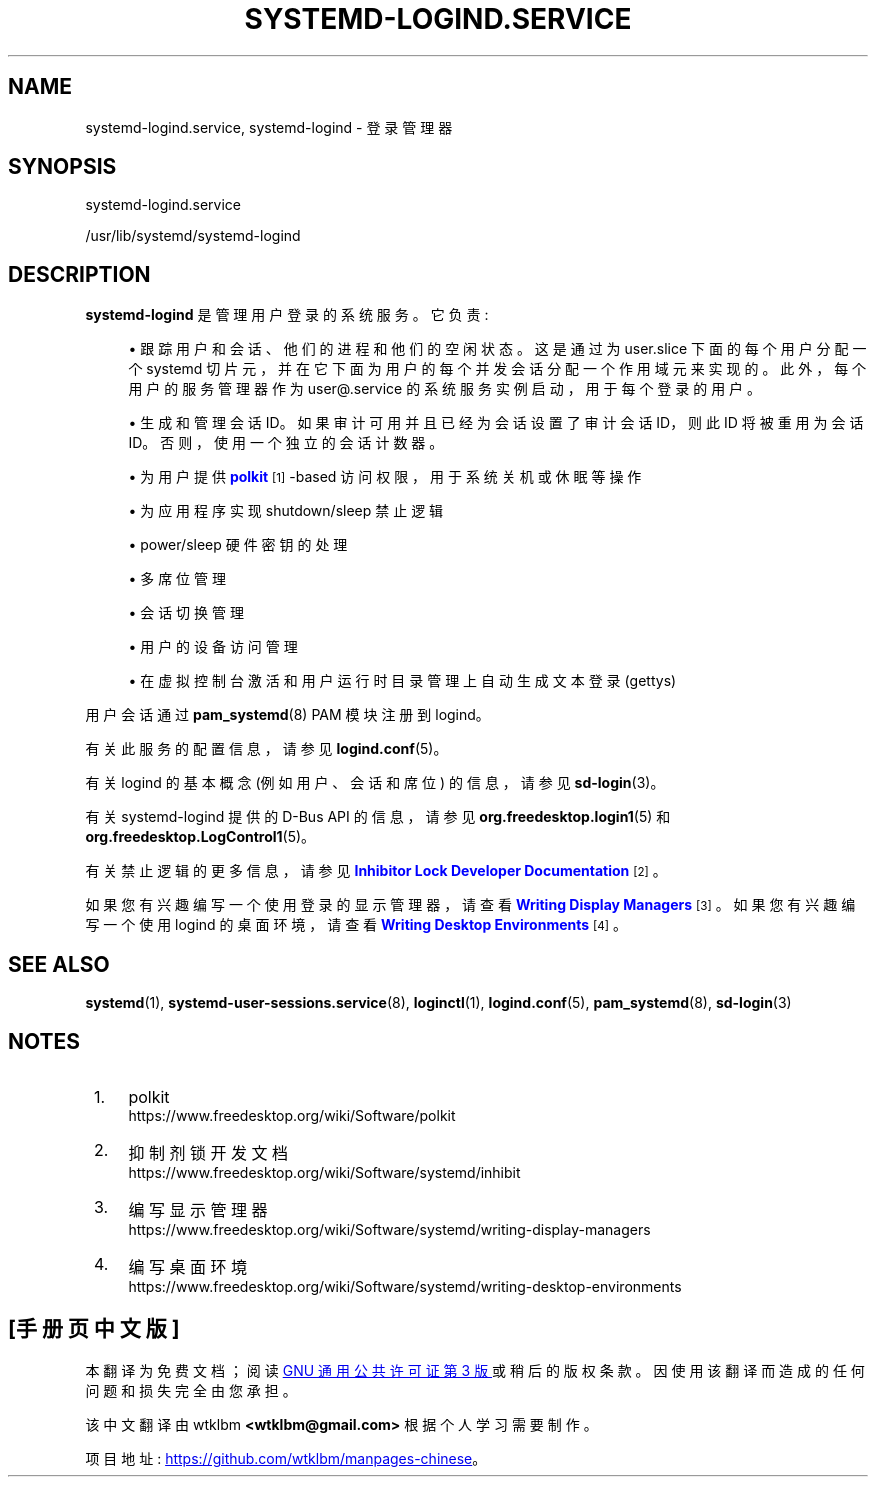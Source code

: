 .\" -*- coding: UTF-8 -*-
'\" t
.\"*******************************************************************
.\"
.\" This file was generated with po4a. Translate the source file.
.\"
.\"*******************************************************************
.TH SYSTEMD\-LOGIND\&.SERVICE 8 "" "systemd 253" systemd\-logind.service
.ie  \n(.g .ds Aq \(aq
.el       .ds Aq '
.\" -----------------------------------------------------------------
.\" * Define some portability stuff
.\" -----------------------------------------------------------------
.\" ~~~~~~~~~~~~~~~~~~~~~~~~~~~~~~~~~~~~~~~~~~~~~~~~~~~~~~~~~~~~~~~~~
.\" http://bugs.debian.org/507673
.\" http://lists.gnu.org/archive/html/groff/2009-02/msg00013.html
.\" ~~~~~~~~~~~~~~~~~~~~~~~~~~~~~~~~~~~~~~~~~~~~~~~~~~~~~~~~~~~~~~~~~
.\" -----------------------------------------------------------------
.\" * set default formatting
.\" -----------------------------------------------------------------
.\" disable hyphenation
.nh
.\" disable justification (adjust text to left margin only)
.ad l
.\" -----------------------------------------------------------------
.\" * MAIN CONTENT STARTS HERE *
.\" -----------------------------------------------------------------
.SH NAME
systemd\-logind.service, systemd\-logind \- 登录管理器
.SH SYNOPSIS
.PP
systemd\-logind\&.service
.PP
/usr/lib/systemd/systemd\-logind
.SH DESCRIPTION
.PP
\fBsystemd\-logind\fP 是管理用户登录的系统服务。它负责:
.sp
.RS 4
.ie  n \{\
\h'-04'\(bu\h'+03'\c
.\}
.el \{\
.sp -1
.IP \(bu 2.3
.\}
跟踪用户和会话、他们的进程和他们的空闲状态 \&。这是通过为 user\&.slice 下面的每个用户分配一个 systemd
切片元，并在它下面为用户的每个并发会话分配一个作用域元来实现的。此外，每个用户的服务管理器作为 user@\&.service
的系统服务实例启动，用于每个登录的用户 \&。
.RE
.sp
.RS 4
.ie  n \{\
\h'-04'\(bu\h'+03'\c
.\}
.el \{\
.sp -1
.IP \(bu 2.3
.\}
生成和管理会话 ID\&。如果审计可用并且已经为会话设置了审计会话 ID，则此 ID 将被重用为会话 ID\&。否则，使用一个独立的会话计数器 \&。
.RE
.sp
.RS 4
.ie  n \{\
\h'-04'\(bu\h'+03'\c
.\}
.el \{\
.sp -1
.IP \(bu 2.3
.\}
为用户提供 \m[blue]\fBpolkit\fP\m[]\&\s-2\u[1]\d\s+2\-based 访问权限，用于系统关机或休眠等操作
.RE
.sp
.RS 4
.ie  n \{\
\h'-04'\(bu\h'+03'\c
.\}
.el \{\
.sp -1
.IP \(bu 2.3
.\}
为应用程序实现 shutdown/sleep 禁止逻辑
.RE
.sp
.RS 4
.ie  n \{\
\h'-04'\(bu\h'+03'\c
.\}
.el \{\
.sp -1
.IP \(bu 2.3
.\}
power/sleep 硬件密钥的处理
.RE
.sp
.RS 4
.ie  n \{\
\h'-04'\(bu\h'+03'\c
.\}
.el \{\
.sp -1
.IP \(bu 2.3
.\}
多席位管理
.RE
.sp
.RS 4
.ie  n \{\
\h'-04'\(bu\h'+03'\c
.\}
.el \{\
.sp -1
.IP \(bu 2.3
.\}
会话切换管理
.RE
.sp
.RS 4
.ie  n \{\
\h'-04'\(bu\h'+03'\c
.\}
.el \{\
.sp -1
.IP \(bu 2.3
.\}
用户的设备访问管理
.RE
.sp
.RS 4
.ie  n \{\
\h'-04'\(bu\h'+03'\c
.\}
.el \{\
.sp -1
.IP \(bu 2.3
.\}
在虚拟控制台激活和用户运行时目录管理上自动生成文本登录 (gettys)
.RE
.PP
用户会话通过 \fBpam_systemd\fP(8) PAM 模块注册到 logind。
.PP
有关此服务的配置信息，请参见 \fBlogind.conf\fP(5)。
.PP
有关 logind 的基本概念 (例如用户、会话和席位) 的信息，请参见 \fBsd\-login\fP(3)。
.PP
有关 systemd\-logind 提供的 D\-Bus API 的信息，请参见 \fBorg.freedesktop.login1\fP(5) 和
\fBorg.freedesktop.LogControl1\fP(5)。
.PP
有关禁止逻辑的更多信息，请参见 \m[blue]\fBInhibitor Lock Developer Documentation\fP\m[]\&\s-2\u[2]\d\s+2\&。
.PP
如果您有兴趣编写一个使用登录的显示管理器，请查看 \m[blue]\fBWriting Display Managers\fP\m[]\&\s-2\u[3]\d\s+2\&。如果您有兴趣编写一个使用 logind 的桌面环境，请查看
\m[blue]\fBWriting Desktop Environments\fP\m[]\&\s-2\u[4]\d\s+2\&。
.SH "SEE ALSO"
.PP
\fBsystemd\fP(1), \fBsystemd\-user\-sessions.service\fP(8), \fBloginctl\fP(1),
\fBlogind.conf\fP(5), \fBpam_systemd\fP(8), \fBsd\-login\fP(3)
.SH NOTES
.IP " 1." 4
polkit
.RS 4
\%https://www.freedesktop.org/wiki/Software/polkit
.RE
.IP " 2." 4
抑制剂锁开发文档
.RS 4
\%https://www.freedesktop.org/wiki/Software/systemd/inhibit
.RE
.IP " 3." 4
编写显示管理器
.RS 4
\%https://www.freedesktop.org/wiki/Software/systemd/writing\-display\-managers
.RE
.IP " 4." 4
编写桌面环境
.RS 4
\%https://www.freedesktop.org/wiki/Software/systemd/writing\-desktop\-environments
.RE
.PP
.SH [手册页中文版]
.PP
本翻译为免费文档；阅读
.UR https://www.gnu.org/licenses/gpl-3.0.html
GNU 通用公共许可证第 3 版
.UE
或稍后的版权条款。因使用该翻译而造成的任何问题和损失完全由您承担。
.PP
该中文翻译由 wtklbm
.B <wtklbm@gmail.com>
根据个人学习需要制作。
.PP
项目地址:
.UR \fBhttps://github.com/wtklbm/manpages-chinese\fR
.ME 。
